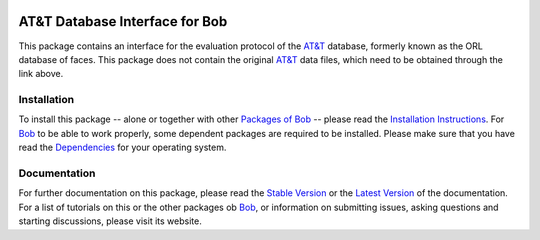 .. vim: set fileencoding=utf-8 :
.. Manuel Guenther <manuel.guenther@idiap.ch>
.. Fri Oct 31 14:18:57 CET 2014

.. image:: http://img.shields.io/badge/docs-stable-yellow.png
   :target: http://pythonhosted.org/bob.db.atnt/index.html
.. image:: http://img.shields.io/badge/docs-latest-orange.png
   :target: https://www.idiap.ch/software/bob/docs/latest/bioidiap/bob.db.atnt/master/index.html
.. image:: https://travis-ci.org/bioidiap/bob.db.atnt.svg?branch=v2.0.1
   :target: https://travis-ci.org/bioidiap/bob.db.atnt
.. image:: https://coveralls.io/repos/bioidiap/bob.db.atnt/badge.png
   :target: https://coveralls.io/r/bioidiap/bob.db.atnt
.. image:: https://img.shields.io/badge/github-master-0000c0.png
   :target: https://github.com/bioidiap/bob.db.atnt/tree/master
.. image:: http://img.shields.io/pypi/v/bob.db.atnt.png
   :target: https://pypi.python.org/pypi/bob.db.atnt
.. image:: http://img.shields.io/pypi/dm/bob.db.atnt.png
   :target: https://pypi.python.org/pypi/bob.db.atnt
.. image:: https://img.shields.io/badge/original-data--files-a000a0.png
   :target: http://www.cl.cam.ac.uk/research/dtg/attarchive/facedatabase.html

=================================
 AT&T Database Interface for Bob
=================================

This package contains an interface for the evaluation protocol of the `AT&T`_ database, formerly known as the ORL database of faces.
This package does not contain the original `AT&T`_ data files, which need to be obtained through the link above.


Installation
------------
To install this package -- alone or together with other `Packages of Bob <https://github.com/idiap/bob/wiki/Packages>`_ -- please read the `Installation Instructions <https://github.com/idiap/bob/wiki/Installation>`_.
For Bob_ to be able to work properly, some dependent packages are required to be installed.
Please make sure that you have read the `Dependencies <https://github.com/idiap/bob/wiki/Dependencies>`_ for your operating system.

Documentation
-------------
For further documentation on this package, please read the `Stable Version <http://pythonhosted.org/bob.db.atnt/index.html>`_ or the `Latest Version <https://www.idiap.ch/software/bob/docs/latest/bioidiap/bob.db.atnt/master/index.html>`_ of the documentation.
For a list of tutorials on this or the other packages ob Bob_, or information on submitting issues, asking questions and starting discussions, please visit its website.

.. _bob: https://www.idiap.ch/software/bob
.. _at&t: http://www.cl.cam.ac.uk/research/dtg/attarchive/facedatabase.html


